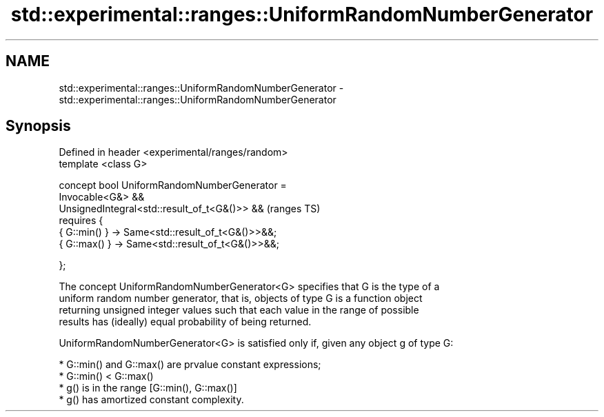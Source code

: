 .TH std::experimental::ranges::UniformRandomNumberGenerator 3 "2021.11.17" "http://cppreference.com" "C++ Standard Libary"
.SH NAME
std::experimental::ranges::UniformRandomNumberGenerator \- std::experimental::ranges::UniformRandomNumberGenerator

.SH Synopsis
   Defined in header <experimental/ranges/random>
   template <class G>

   concept bool UniformRandomNumberGenerator =
     Invocable<G&> &&
     UnsignedIntegral<std::result_of_t<G&()>> &&        (ranges TS)
     requires {
       { G::min() } -> Same<std::result_of_t<G&()>>&&;
       { G::max() } -> Same<std::result_of_t<G&()>>&&;

     };

   The concept UniformRandomNumberGenerator<G> specifies that G is the type of a
   uniform random number generator, that is, objects of type G is a function object
   returning unsigned integer values such that each value in the range of possible
   results has (ideally) equal probability of being returned.

   UniformRandomNumberGenerator<G> is satisfied only if, given any object g of type G:

     * G::min() and G::max() are prvalue constant expressions;
     * G::min() < G::max()
     * g() is in the range [G::min(), G::max()]
     * g() has amortized constant complexity.
